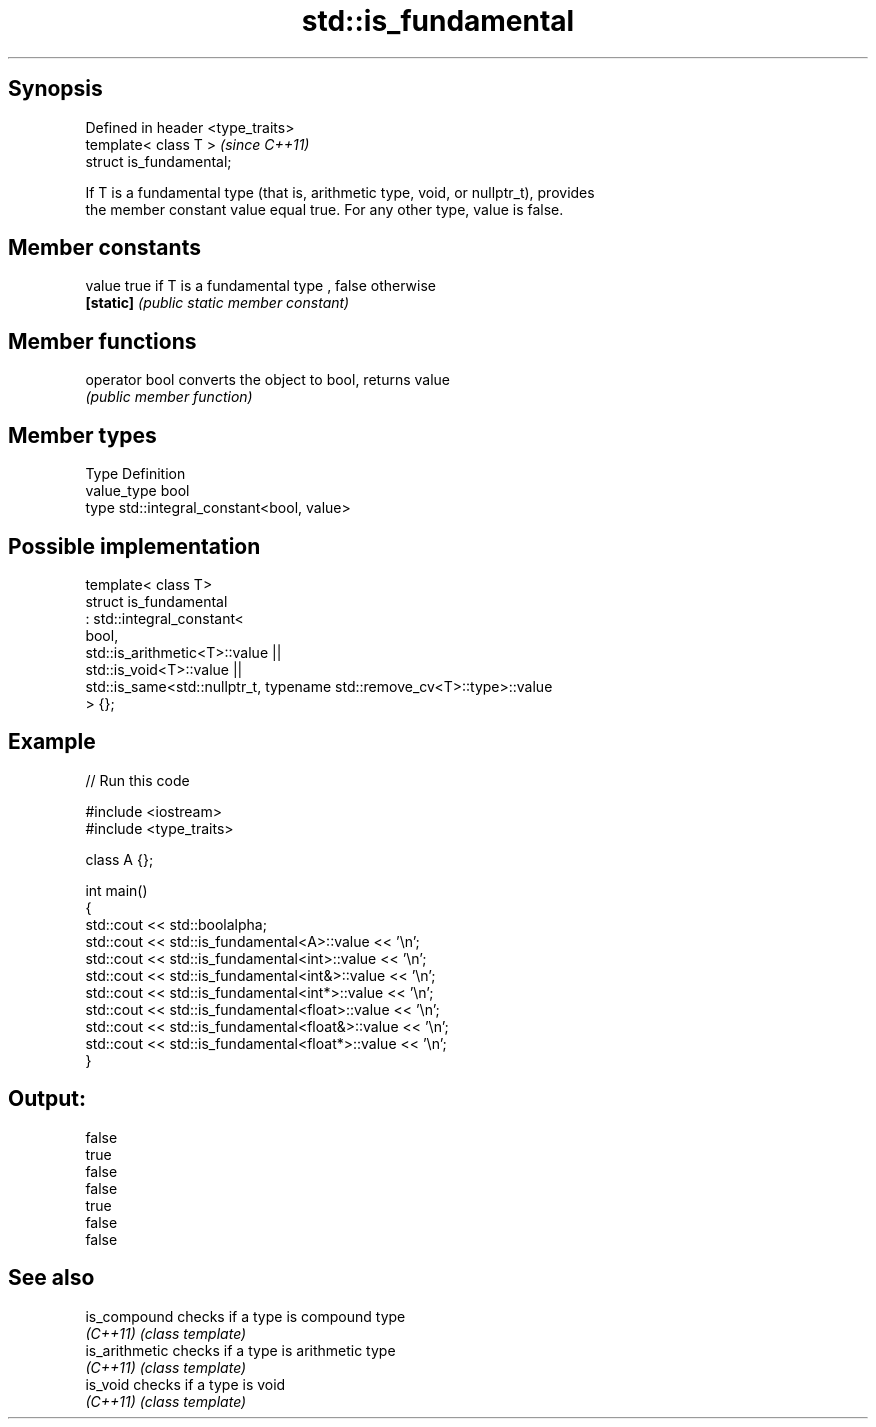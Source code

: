 .TH std::is_fundamental 3 "Jun 28 2014" "2.0 | http://cppreference.com" "C++ Standard Libary"
.SH Synopsis
   Defined in header <type_traits>
   template< class T >              \fI(since C++11)\fP
   struct is_fundamental;

   If T is a fundamental type (that is, arithmetic type, void, or nullptr_t), provides
   the member constant value equal true. For any other type, value is false.

.SH Member constants

   value    true if T is a fundamental type , false otherwise
   \fB[static]\fP \fI(public static member constant)\fP

.SH Member functions

   operator bool converts the object to bool, returns value
                 \fI(public member function)\fP

.SH Member types

   Type       Definition
   value_type bool
   type       std::integral_constant<bool, value>

.SH Possible implementation

   template< class T>
   struct is_fundamental
     : std::integral_constant<
           bool,
           std::is_arithmetic<T>::value ||
           std::is_void<T>::value  ||
           std::is_same<std::nullptr_t, typename std::remove_cv<T>::type>::value
   > {};

.SH Example

   
// Run this code

 #include <iostream>
 #include <type_traits>
  
 class A {};
  
 int main()
 {
     std::cout << std::boolalpha;
     std::cout << std::is_fundamental<A>::value << '\\n';
     std::cout << std::is_fundamental<int>::value << '\\n';
     std::cout << std::is_fundamental<int&>::value << '\\n';
     std::cout << std::is_fundamental<int*>::value << '\\n';
     std::cout << std::is_fundamental<float>::value << '\\n';
     std::cout << std::is_fundamental<float&>::value << '\\n';
     std::cout << std::is_fundamental<float*>::value << '\\n';
 }

.SH Output:

 false
 true
 false
 false
 true
 false
 false

.SH See also

   is_compound   checks if a type is compound type
   \fI(C++11)\fP       \fI(class template)\fP 
   is_arithmetic checks if a type is arithmetic type
   \fI(C++11)\fP       \fI(class template)\fP 
   is_void       checks if a type is void
   \fI(C++11)\fP       \fI(class template)\fP 
